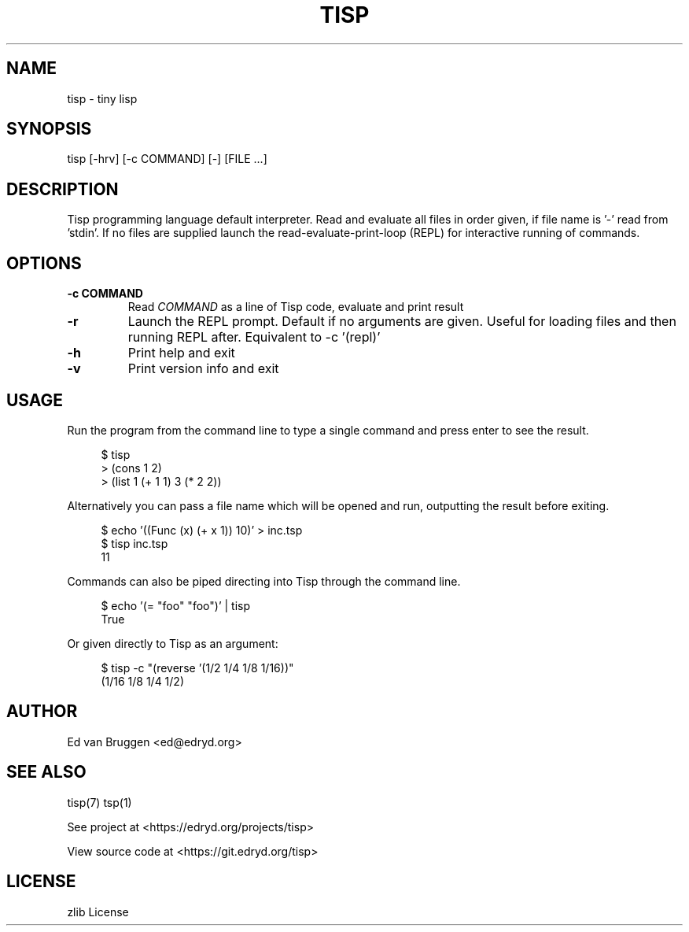 .TH TISP 1 "November 2024" "tisp 0.1" 
.PP
.SH NAME
tisp \- tiny lisp
.PP
.SH SYNOPSIS
tisp [-hrv] [-c COMMAND] [-] [FILE ...]
.PP
.SH DESCRIPTION
.PP
Tisp programming language default interpreter.  Read and evaluate all files in order given, if file name is '-' read from 'stdin'. If no files are supplied launch the read-evaluate-print-loop (REPL) for interactive running of commands.
.PP
.SH OPTIONS
.TP
\fB-c COMMAND\fP
Read \fICOMMAND\fP as a line of Tisp code, evaluate and print result
.PP
.TP
\fB-r\fP
Launch the REPL prompt. Default if no arguments are given. Useful for loading files and then running REPL after. Equivalent to -c '(repl)'
.PP
.TP
\fB-h\fP
Print help and exit
.PP
.TP
\fB-v\fP
Print version info and exit
.PP
.SH USAGE
.PP
Run the program from the command line to type a single command and press enter to see the result.
.PP
.RS 4
.EX

$ tisp
> (cons 1 2)
'(1 . 2)
> (list 1 (+ 1 1) 3 (* 2 2))
'(1 2 4)

.EE
.RE
Alternatively you can pass a file name which will be opened and run, outputting the result before exiting.
.PP
.RS 4
.EX

$ echo '((Func (x) (+ x 1)) 10)' > inc.tsp
$ tisp inc.tsp
11

.EE
.RE
Commands can also be piped directing into Tisp through the command line.
.PP
.RS 4
.EX

$ echo '(= "foo" "foo")' | tisp
True

.EE
.RE
Or given directly to Tisp as an argument:
.PP
.RS 4
.EX

$ tisp -c "(reverse '(1/2 1/4 1/8 1/16))"
(1/16 1/8 1/4 1/2)

.EE
.RE
.SH AUTHOR
.PP
Ed van Bruggen <ed@edryd.org>
.PP
.SH SEE ALSO
.PP
tisp(7) tsp(1)
.PP
See project at <https://edryd.org/projects/tisp>
.PP
View source code at <https://git.edryd.org/tisp>
.PP
.SH LICENSE
.PP
zlib License 
.PP

